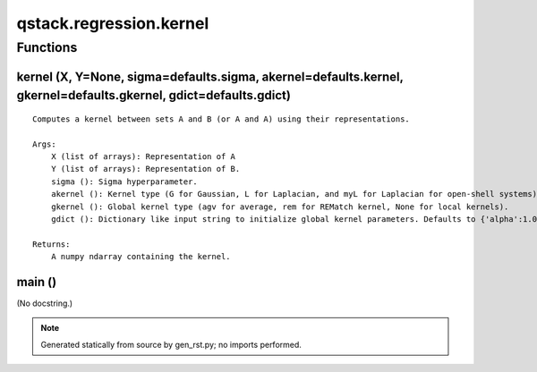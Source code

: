 qstack.regression.kernel
========================

Functions
---------

kernel (X, Y=None, sigma=defaults.sigma, akernel=defaults.kernel, gkernel=defaults.gkernel, gdict=defaults.gdict)
~~~~~~~~~~~~~~~~~~~~~~~~~~~~~~~~~~~~~~~~~~~~~~~~~~~~~~~~~~~~~~~~~~~~~~~~~~~~~~~~~~~~~~~~~~~~~~~~~~~~~~~~~~~~~~~~~

::

    Computes a kernel between sets A and B (or A and A) using their representations.

    Args:
        X (list of arrays): Representation of A
        Y (list of arrays): Representation of B.
        sigma (): Sigma hyperparameter.
        akernel (): Kernel type (G for Gaussian, L for Laplacian, and myL for Laplacian for open-shell systems).
        gkernel (): Global kernel type (agv for average, rem for REMatch kernel, None for local kernels).
        gdict (): Dictionary like input string to initialize global kernel parameters. Defaults to {'alpha':1.0, 'normalize':1}.

    Returns:
        A numpy ndarray containing the kernel.

main ()
~~~~~~~

(No docstring.)

.. note::
   Generated statically from source by gen_rst.py; no imports performed.
